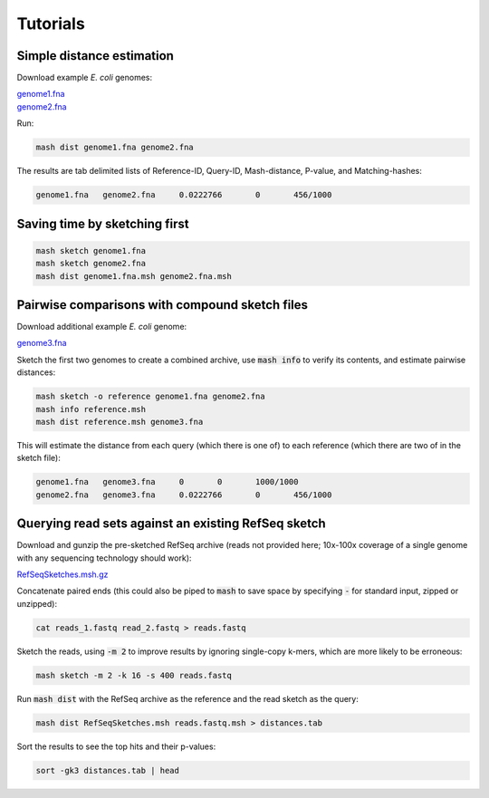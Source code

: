 Tutorials
=========

Simple distance estimation
--------------------------

Download example *E. coli* genomes:

.. download::
| `genome1.fna <https://gembox.cbcb.umd.edu/mash/genome1.fna>`_ 
| `genome2.fna <https://gembox.cbcb.umd.edu/mash/genome2.fna>`_

Run:

.. code::

  mash dist genome1.fna genome2.fna

The results are tab delimited lists of Reference-ID, Query-ID, Mash-distance,
P-value, and Matching-hashes:

.. code::

  genome1.fna	genome2.fna	0.0222766	0	456/1000

Saving time by sketching first
------------------------------

.. code::

  mash sketch genome1.fna
  mash sketch genome2.fna
  mash dist genome1.fna.msh genome2.fna.msh

Pairwise comparisons with compound sketch files
-----------------------------------------------

Download additional example *E. coli* genome:

| `genome3.fna <https://gembox.cbcb.umd.edu/mash/genome3.fna>`_

Sketch the first two genomes to create a combined archive, use :code:`mash info`
to verify its contents, and estimate pairwise distances:

.. code::

  mash sketch -o reference genome1.fna genome2.fna
  mash info reference.msh
  mash dist reference.msh genome3.fna

This will estimate the distance from each query (which there is one of) to each
reference (which there are two of in the sketch file):

.. code::

  genome1.fna	genome3.fna	0	0	1000/1000
  genome2.fna	genome3.fna	0.0222766	0	456/1000

Querying read sets against an existing RefSeq sketch
----------------------------------------------------

Download and gunzip the pre-sketched RefSeq archive (reads not provided here;
10x-100x coverage of a single genome with any sequencing technology should
work):

.. download::

`RefSeqSketches.msh.gz <http://gembox.cbcb.umd.edu/mash/RefSeqSketches.msh.gz>`_

Concatenate paired ends (this could also be piped to :code:`mash` to save space by
specifying :code:`-` for standard input, zipped or unzipped):

.. code::

 cat reads_1.fastq read_2.fastq > reads.fastq
 
Sketch the reads, using :code:`-m 2` to improve results
by ignoring single-copy k-mers, which are more likely to be erroneous:

.. code::

  mash sketch -m 2 -k 16 -s 400 reads.fastq

Run :code:`mash dist` with the RefSeq archive as the reference and the read
sketch as the query:

.. code::

  mash dist RefSeqSketches.msh reads.fastq.msh > distances.tab

Sort the results to see the top hits and their p-values:

.. code ::

  sort -gk3 distances.tab | head
